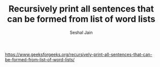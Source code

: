 #+TITLE: Recursively print all sentences that can be formed from list of word lists
#+AUTHOR: Seshal Jain
#+TAGS[]: string
https://www.geeksforgeeks.org/recursively-print-all-sentences-that-can-be-formed-from-list-of-word-lists/
